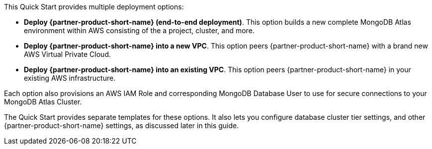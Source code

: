 This Quick Start provides multiple deployment options:

* *Deploy {partner-product-short-name} (end-to-end deployment)*. This option builds a new complete MongoDB Atlas environment within AWS consisting of the a project, cluster, and more.

* *Deploy {partner-product-short-name} into a new VPC*. This option peers {partner-product-short-name} with a brand new AWS Virtual Private Cloud.

* *Deploy {partner-product-short-name} into an existing VPC*. This option peers {partner-product-short-name} in your existing AWS infrastructure.

Each option also provisions an AWS IAM Role and corresponding MongoDB Database User to use for secure connections to your MongoDB Atlas Cluster.

The Quick Start provides separate templates for these options. It also lets you configure database cluster tier settings, and other {partner-product-short-name} settings, as discussed later in this guide.
